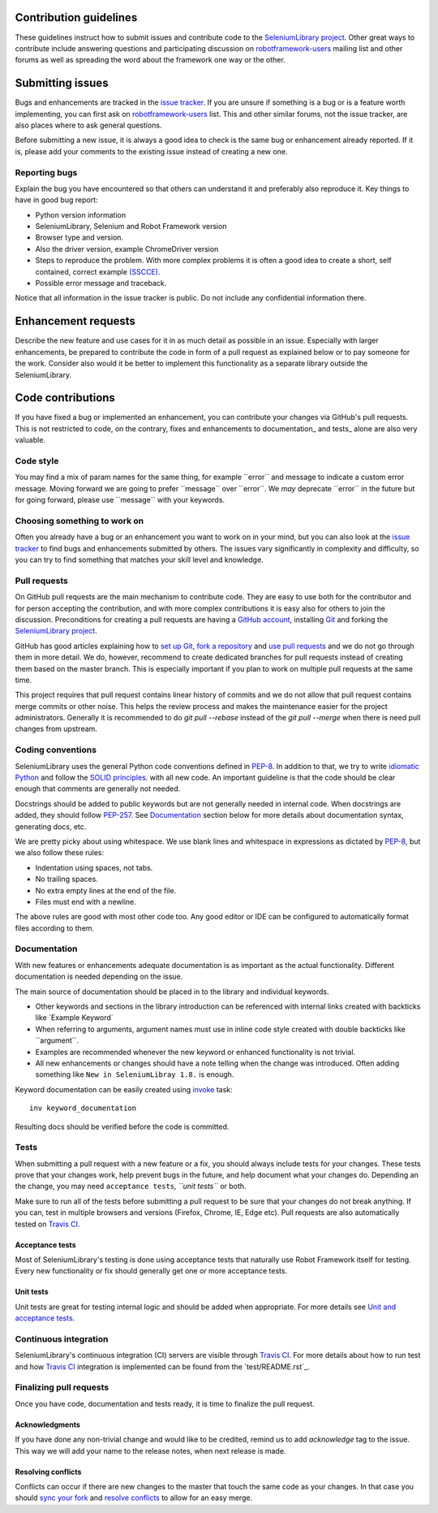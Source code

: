 Contribution guidelines
=======================

These guidelines instruct how to submit issues and contribute code to
the `SeleniumLibrary project`_. Other great ways to contribute include
answering questions and participating discussion on `robotframework-users`_
mailing list and other forums as well as spreading the word about the
framework one way or the other.

Submitting issues
=================

Bugs and enhancements are tracked in the `issue tracker`_.
If you are unsure if something is a bug or is a feature worth
implementing, you can first ask on `robotframework-users`_ list. This and
other similar forums, not the issue tracker, are also places where to ask
general questions.

Before submitting a new issue, it is always a good idea to check is the
same bug or enhancement already reported. If it is, please add your
comments to the existing issue instead of creating a new one.

Reporting bugs
--------------

Explain the bug you have encountered so that others can understand it
and preferably also reproduce it. Key things to have in good bug report:

-  Python version information
-  SeleniumLibrary, Selenium and Robot Framework version
-  Browser type and version.
-  Also the driver version, example ChromeDriver version
-  Steps to reproduce the problem. With more complex problems it is
   often a good idea to create a short, self contained, correct example
   `(SSCCE)`_.
-  Possible error message and traceback.

Notice that all information in the issue tracker is public. Do not
include any confidential information there.

Enhancement requests
====================

Describe the new feature and use cases for it in as much detail as
possible in an issue. Especially with larger enhancements, be prepared to
contribute the code in form of a pull request as explained below or to
pay someone for the work. Consider also would it be better to implement this
functionality as a separate library outside the SeleniumLibrary.

Code contributions
==================

If you have fixed a bug or implemented an enhancement, you can
contribute your changes via GitHub's pull requests. This is not
restricted to code, on the contrary, fixes and enhancements to
documentation\_ and tests\_ alone are also very valuable.

Code style
----------

You may find a mix of param names for the same thing, for example \`\`error\`\` and
message to indicate a custom error message. Moving forward we are going to
prefer \`\`message\`\` over \`\`error\`\`. We *may* deprecate \`\`error\`\` in the future but for
going forward, please use \`\`message\`\` with your keywords.

Choosing something to work on
-----------------------------

Often you already have a bug or an enhancement you want to work on in
your mind, but you can also look at the `issue tracker`_ to find bugs and
enhancements submitted by others. The issues vary significantly in complexity
and difficulty, so you can try to find something that matches your skill
level and knowledge.

Pull requests
-------------

On GitHub pull requests are the main mechanism to contribute code. They
are easy to use both for the contributor and for person accepting the
contribution, and with more complex contributions it is easy also for
others to join the discussion. Preconditions for creating a pull
requests are having a `GitHub account`_, installing `Git`_ and forking the
`SeleniumLibrary project`_.

GitHub has good articles explaining how to `set up Git`_, `fork a repository`_
and `use pull requests`_ and we do not go through them in more detail.
We do, however, recommend to create dedicated branches for pull requests
instead of creating them based on the master branch. This is especially
important if you plan to work on multiple pull requests at the same time.

This project requires that pull request contains linear history of commits and
we do not allow that pull request contains merge commits or other noise. This helps
the review process and makes the maintenance easier for the project administrators.
Generally it is recommended to do `git pull --rebase`  instead of the `git pull --merge`
when there is need pull changes from upstream.

Coding conventions
------------------

SeleniumLibrary uses the general Python code conventions defined in
`PEP-8`_. In addition to that, we try to write `idiomatic Python`_
and follow the `SOLID principles`_. with all new code. An important guideline
is that the code should be clear enough that comments are generally not needed.

Docstrings should be added to public keywords but are not generally
needed in internal code. When docstrings are added, they should follow
`PEP-257`_. See `Documentation`_ section below for more details about
documentation syntax, generating docs, etc.

We are pretty picky about using whitespace. We use blank lines and
whitespace in expressions as dictated by
`PEP-8`_, but we also follow these rules:

-  Indentation using spaces, not tabs.
-  No trailing spaces.
-  No extra empty lines at the end of the file.
-  Files must end with a newline.

The above rules are good with most other code too. Any good editor or
IDE can be configured to automatically format files according to them.

Documentation
-------------

With new features or enhancements adequate documentation is as important
as the actual functionality. Different documentation is needed depending
on the issue.

The main source of documentation should be placed in to the library and
individual keywords.

-  Other keywords and sections in the library introduction can be
   referenced with internal links created with backticks like \`Example
   Keyword\`

-  When referring to arguments, argument names must use in inline code
   style created with double backticks like \`\`argument\`\`.

-  Examples are recommended whenever the new keyword or enhanced
   functionality is not trivial.

-  All new enhancements or changes should have a note telling when the
   change was introduced. Often adding something like
   ``New in SeleniumLibray 1.8.`` is enough.

Keyword documentation can be easily created using `invoke`_ task::

    inv keyword_documentation

Resulting docs should be verified before the code is committed.

Tests
-----

When submitting a pull request with a new feature or a fix, you should
always include tests for your changes. These tests prove that your
changes work, help prevent bugs in the future, and help document what
your changes do. Depending an the change, you may need
``acceptance tests``\ *, ``unit tests``* or both.

Make sure to run all of the tests before submitting a pull request to be
sure that your changes do not break anything. If you can, test in
multiple browsers and versions (Firefox, Chrome, IE, Edge etc). Pull requests
are also automatically tested on `Travis CI`_.

Acceptance tests
~~~~~~~~~~~~~~~~

Most of SeleniumLibrary's testing is done using acceptance tests that
naturally use Robot Framework itself for testing. Every new
functionality or fix should generally get one or more acceptance tests.

Unit tests
~~~~~~~~~~

Unit tests are great for testing internal logic and should be added when
appropriate. For more details see `Unit and acceptance
tests <https://github.com/robotframework/SeleniumLibrary/blob/master/BUILD.rst#unit-and-acceptance-tests%3E>`__.

Continuous integration
----------------------

SeleniumLibrary's continuous integration (CI) servers are visible through
`Travis CI`_. For more details about how to run test and how `Travis CI`_
integration is implemented can be found from the `test/README.rst`_.

Finalizing pull requests
------------------------

Once you have code, documentation and tests ready, it is time to
finalize the pull request.

Acknowledgments
~~~~~~~~~~~~~~~

If you have done any non-trivial change and would like to be credited,
remind us to add `acknowledge` tag to the issue. This way we will add
your name to the release notes, when next release is made.

Resolving conflicts
~~~~~~~~~~~~~~~~~~~

Conflicts can occur if there are new changes to the master that touch
the same code as your changes. In that case you should
`sync your fork`_ and `resolve conflicts`_ to allow for an easy merge.

.. _SeleniumLibrary project: https://github.com/robotframework/SeleniumLibrary
.. _robotframework-users: http://groups.google.com/group/robotframework-users
.. _issue tracker: https://github.com/robotframework/SeleniumLibrary/issues
.. _(SSCCE): http://sscce.org
.. _GitHub account: https://github.com/
.. _Git: https://git-scm.com
.. _set up Git: https://help.github.com/articles/set-up-git/
.. _fork a repository: https://help.github.com/articles/fork-a-repo/
.. _use pull requests: https://help.github.com/articles/using-pull-requests
.. _PEP-8: https://www.python.org/dev/peps/pep-0008/
.. _idiomatic Python: http://python.net/~goodger/projects/pycon/2007/idiomatic/handout.html
.. _SOLID principles: https://en.wikipedia.org/wiki/SOLID_(object-oriented_design)
.. _PEP-257: https://www.python.org/dev/peps/pep-0257/
.. _invoke: http://www.pyinvoke.org/
.. _Travis CI: https://travis-ci.org/robotframework/SeleniumLibrary
.. _test/README.rst`: https://github.com/robotframework/SeleniumLibrary/blob/master/test/README.rst
.. _sync your fork: https://help.github.com/articles/syncing-a-fork/
.. _resolve conflicts: https://help.github.com/articles/resolving-a-merge-conflict-from-the-command-line
